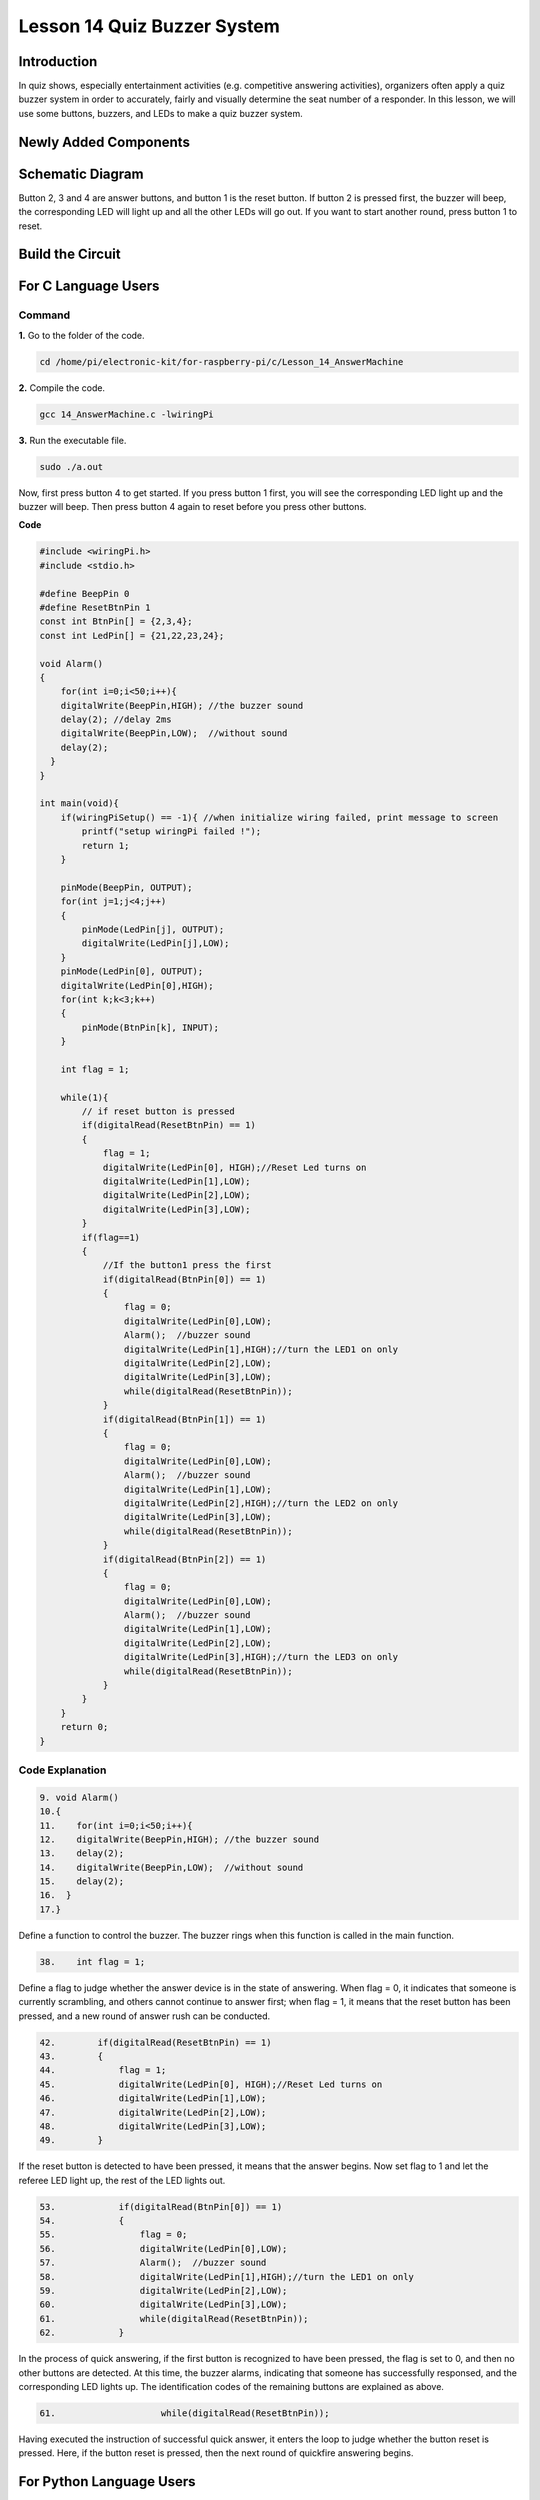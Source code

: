Lesson 14 Quiz Buzzer System
======================================

**Introduction**
---------------------

In quiz shows, especially entertainment activities (e.g. competitive
answering activities), organizers often apply a quiz buzzer system in
order to accurately, fairly and visually determine the seat number of a
responder. In this lesson, we will use some buttons, buzzers, and LEDs
to make a quiz buzzer system.

**Newly Added Components**
------------------------------

.. image:: media_pi/image232.png
    :width: 800
    :align: center

**Schematic Diagram**
-----------------------

Button 2, 3 and 4 are answer buttons, and button 1 is the reset button.
If button 2 is pressed first, the buzzer will beep, the corresponding
LED will light up and all the other LEDs will go out. If you want to
start another round, press button 1 to reset.

.. image:: media_pi/image233.png
    :width: 800
    :align: center

.. image:: media_pi/image258.png
    :width: 800
    :align: center

**Build the Circuit**
-----------------------------

.. image:: media_pi/image156.png
    :align: center

**For C Language Users**
----------------------------

**Command**
^^^^^^^^^^^^

**1.** Go to the folder of the code.

.. code-block::

    cd /home/pi/electronic-kit/for-raspberry-pi/c/Lesson_14_AnswerMachine

**2.** Compile the code.

.. code-block::

    gcc 14_AnswerMachine.c -lwiringPi

**3.** Run the executable file.

.. code-block::

    sudo ./a.out

Now, first press button 4 to get started. If you press button 1 first,
you will see the corresponding LED light up and the buzzer will beep.
Then press button 4 again to reset before you press other buttons.

**Code**

.. code-block:: C

    #include <wiringPi.h>  
    #include <stdio.h>  
      
    #define BeepPin 0  
    #define ResetBtnPin 1  
    const int BtnPin[] = {2,3,4};  
    const int LedPin[] = {21,22,23,24};  
      
    void Alarm()  
    {  
        for(int i=0;i<50;i++){  
        digitalWrite(BeepPin,HIGH); //the buzzer sound  
        delay(2); //delay 2ms  
        digitalWrite(BeepPin,LOW);  //without sound  
        delay(2);         
      }  
    }  
      
    int main(void){  
        if(wiringPiSetup() == -1){ //when initialize wiring failed, print message to screen  
            printf("setup wiringPi failed !");  
            return 1;   
        }  
          
        pinMode(BeepPin, OUTPUT);     
        for(int j=1;j<4;j++)  
        {  
            pinMode(LedPin[j], OUTPUT);  
            digitalWrite(LedPin[j],LOW);  
        }  
        pinMode(LedPin[0], OUTPUT);  
        digitalWrite(LedPin[0],HIGH);  
        for(int k;k<3;k++)  
        {  
            pinMode(BtnPin[k], INPUT);  
        }  
      
        int flag = 1;  
          
        while(1){  
            // if reset button is pressed  
            if(digitalRead(ResetBtnPin) == 1)  
            {  
                flag = 1;                
                digitalWrite(LedPin[0], HIGH);//Reset Led turns on  
                digitalWrite(LedPin[1],LOW);  
                digitalWrite(LedPin[2],LOW);  
                digitalWrite(LedPin[3],LOW);             
            }  
            if(flag==1)  
            {         
                //If the button1 press the first  
                if(digitalRead(BtnPin[0]) == 1)  
                {  
                    flag = 0;  
                    digitalWrite(LedPin[0],LOW);  
                    Alarm();  //buzzer sound  
                    digitalWrite(LedPin[1],HIGH);//turn the LED1 on only  
                    digitalWrite(LedPin[2],LOW);  
                    digitalWrite(LedPin[3],LOW);  
                    while(digitalRead(ResetBtnPin));            
                }  
                if(digitalRead(BtnPin[1]) == 1)  
                {          
                    flag = 0;  
                    digitalWrite(LedPin[0],LOW);  
                    Alarm();  //buzzer sound  
                    digitalWrite(LedPin[1],LOW);  
                    digitalWrite(LedPin[2],HIGH);//turn the LED2 on only  
                    digitalWrite(LedPin[3],LOW);  
                    while(digitalRead(ResetBtnPin));               
                }  
                if(digitalRead(BtnPin[2]) == 1)  
                {                                
                    flag = 0;  
                    digitalWrite(LedPin[0],LOW);  
                    Alarm();  //buzzer sound  
                    digitalWrite(LedPin[1],LOW);  
                    digitalWrite(LedPin[2],LOW);  
                    digitalWrite(LedPin[3],HIGH);//turn the LED3 on only  
                    while(digitalRead(ResetBtnPin));                  
                }            
            }         
        }  
        return 0;  
    }  

**Code Explanation**
^^^^^^^^^^^^^^^^^^^^^^^^

.. code-block:: C

    9. void Alarm()  
    10.{  
    11.    for(int i=0;i<50;i++){  
    12.    digitalWrite(BeepPin,HIGH); //the buzzer sound  
    13.    delay(2);   
    14.    digitalWrite(BeepPin,LOW);  //without sound  
    15.    delay(2);       
    16.  }  
    17.}  

Define a function to control the buzzer. The buzzer rings when this 
function is called in the main function.

.. code-block:: C

    38.    int flag = 1; 

Define a flag to judge whether the answer device is in the state of answering. 
When flag = 0, it indicates that someone is currently scrambling, and 
others cannot continue to answer first; when flag = 1, it means that the 
reset button has been pressed, and a new round of answer rush can be conducted.

.. code-block:: C

    42.        if(digitalRead(ResetBtnPin) == 1)  
    43.        {  
    44.            flag = 1;                  
    45.            digitalWrite(LedPin[0], HIGH);//Reset Led turns on  
    46.            digitalWrite(LedPin[1],LOW);  
    47.            digitalWrite(LedPin[2],LOW);  
    48.            digitalWrite(LedPin[3],LOW);           
    49.        }  

If the reset button is detected to have been pressed, it means that the answer 
begins. Now set flag to 1 and let the referee LED light up, the rest of the LED lights out.

.. code-block:: C

    53.            if(digitalRead(BtnPin[0]) == 1)  
    54.            {  
    55.                flag = 0;  
    56.                digitalWrite(LedPin[0],LOW);  
    57.                Alarm();  //buzzer sound  
    58.                digitalWrite(LedPin[1],HIGH);//turn the LED1 on only  
    59.                digitalWrite(LedPin[2],LOW);  
    60.                digitalWrite(LedPin[3],LOW);  
    61.                while(digitalRead(ResetBtnPin));           
    62.            }  

In the process of quick answering, if the first button is recognized to 
have been pressed, the flag is set to 0, and then no other buttons are 
detected. At this time, the buzzer alarms, indicating that someone has 
successfully responsed, and the corresponding LED lights up. The 
identification codes of the remaining buttons are explained as above. 

.. code-block:: C

    61.                    while(digitalRead(ResetBtnPin)); 

Having executed the instruction of successful quick answer, 
it enters the loop to judge whether the button reset is pressed. Here, 
if the button reset is pressed, then the next round of quickfire 
answering begins.   

**For Python Language Users**
------------------------------

**Command**
^^^^^^^^^^^^^^

**1.** Go to the folder of the code.

.. code-block::

    cd /home/pi/electronic-kit/for-raspberry-pi/python

**2.** Run the code.

.. code-block::

    sudo python3 14_AnswerMachine.py

Now, first press button 4 to get started. If you press button 1 first,
you will see the corresponding LED light up and the buzzer will beep.
Then press button 4 again to reset before you press other buttons.

**Code**


.. code-block:: python

    import RPi.GPIO as GPIO  
    import time  
      
    BeepPin = 17  
    ResetBtnPin = 18  
    BtnPin =(27,22,23)  
    LedPin =(5,6,13,19)  
      
    def setup():  
        GPIO.setmode(GPIO.BCM)  
        GPIO.setup(BeepPin, GPIO.OUT, initial=GPIO.LOW)  
        GPIO.setup(ResetBtnPin, GPIO.IN)  
        GPIO.setup(LedPin[0], GPIO.OUT, initial=GPIO.HIGH)  
        for i in range(1,4):  
            GPIO.setup(LedPin[i], GPIO.OUT, initial=GPIO.LOW)  
        for i in range(0,3):  
            GPIO.setup(BtnPin[i], GPIO.IN)  
      
    def Alarm():  
        for i in range(0,50):  
            GPIO.output(BeepPin,GPIO.HIGH)  
            time.sleep(0.003)  
            GPIO.output(BeepPin,GPIO.LOW)  
            time.sleep(0.003)  
      
    def loop():  
        flag = 1  
        while True:  
            if GPIO.input(ResetBtnPin) == 1:  
                flag = 1  
                GPIO.output(LedPin[0],GPIO.HIGH)  
                GPIO.output(LedPin[1],GPIO.LOW)  
                GPIO.output(LedPin[2],GPIO.LOW)  
                GPIO.output(LedPin[3],GPIO.LOW)  
            if flag == 1:  
                if GPIO.input(BtnPin[0]) == 1:  
                    flag = 0  
                    GPIO.output(LedPin[0],GPIO.LOW)  
                    Alarm()  
                    GPIO.output(LedPin[1],GPIO.HIGH)  
                    GPIO.output(LedPin[2],GPIO.LOW)  
                    GPIO.output(LedPin[3],GPIO.LOW)  
                elif GPIO.input(BtnPin[1]) == 1:  
                    flag = 0  
                    GPIO.output(LedPin[0],GPIO.LOW)  
                    Alarm()  
                    GPIO.output(LedPin[1],GPIO.LOW)  
                    GPIO.output(LedPin[2],GPIO.HIGH)  
                    GPIO.output(LedPin[3],GPIO.LOW)  
                elif GPIO.input(BtnPin[2]) == 1:  
                    flag = 0  
                    GPIO.output(LedPin[0],GPIO.LOW)  
                    Alarm()  
                    GPIO.output(LedPin[1],GPIO.LOW)  
                    GPIO.output(LedPin[2],GPIO.LOW)  
                    GPIO.output(LedPin[3],GPIO.HIGH)  
      
    def destroy():  
        # Turn off buzzer  
        GPIO.output(BeepPin, GPIO.LOW)  
        GPIO.output(LedPin[0],GPIO.LOW)  
        GPIO.output(LedPin[1],GPIO.LOW)  
        GPIO.output(LedPin[2],GPIO.LOW)  
        GPIO.output(LedPin[3],GPIO.HIGH)  
        # Release resource  
        GPIO.cleanup()      
      
    # If run this script directly, do:  
    if __name__ == '__main__':  
        setup()  
        try:  
            loop()  
        # When 'Ctrl+C' is pressed, the child program   
        # destroy() will be  executed.  
        except KeyboardInterrupt:  
            destroy()   

**Code Explanation**
^^^^^^^^^^^^^^^^^^^^^^^^^

.. code-block:: python

    19.def Alarm():  
    20.    for i in range(0,50):  
    21.        GPIO.output(BeepPin,GPIO.HIGH)  
    22.        time.sleep(0.003)  
    23.        GPIO.output(BeepPin,GPIO.LOW)  
    24.        time.sleep(0.003)  

Define a function to control the buzzer. The buzzer rings 
when this function is called in the function **main**.

.. code-block:: python

    27.    flag = 1 

Define a flag bit to judge whether the responder is in the 
state of answering. When **flag** = 0, it indicates that someone is 
currently scrambling, and others cannot continue to answer first; 
when **flag** = 1, it means that the reset button has been pressed, 
and a new round of answer rush can be conducted.

.. code-block:: python

    29.        if GPIO.input(ResetBtnPin) == 1:  
    30.            flag = 1  
    31.            GPIO.output(LedPin[0],GPIO.HIGH)  
    32.            GPIO.output(LedPin[1],GPIO.LOW)  
    33.            GPIO.output(LedPin[2],GPIO.LOW)  
    34.            GPIO.output(LedPin[3],GPIO.LOW)  

If the recognition that reset button has been pressed is done, it means 
that answer begins. Now, set flag to 1, and let the referee LED light up, 
other LEDs light out.

.. code-block:: python

    36.            if GPIO.input(BtnPin[0]) == 1:  
    37.                flag = 0  
    38.                GPIO.output(LedPin[0],GPIO.LOW)  
    39.                Alarm()  
    40.                GPIO.output(LedPin[1],GPIO.HIGH)  
    41.                GPIO.output(LedPin[2],GPIO.LOW)  
    42.                GPIO.output(LedPin[3],GPIO.LOW)  

In the process of quick answering, if the first button is recognized 
to have been pressed, the flag is set to 0, and then no other buttons 
are detected. At this time, the buzzer alarms, indicating that there is 
a successful response, and the corresponding LED lights up. The 
identification codes of the remaining buttons are explained as above. 

**Phenomenon Picture**
----------------------------

.. image:: media_pi/image157.jpeg
    :width: 800
    :align: center


